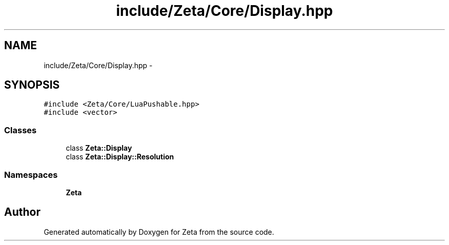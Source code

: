 .TH "include/Zeta/Core/Display.hpp" 3 "Wed Feb 10 2016" "Zeta" \" -*- nroff -*-
.ad l
.nh
.SH NAME
include/Zeta/Core/Display.hpp \- 
.SH SYNOPSIS
.br
.PP
\fC#include <Zeta/Core/LuaPushable\&.hpp>\fP
.br
\fC#include <vector>\fP
.br

.SS "Classes"

.in +1c
.ti -1c
.RI "class \fBZeta::Display\fP"
.br
.ti -1c
.RI "class \fBZeta::Display::Resolution\fP"
.br
.in -1c
.SS "Namespaces"

.in +1c
.ti -1c
.RI " \fBZeta\fP"
.br
.in -1c
.SH "Author"
.PP 
Generated automatically by Doxygen for Zeta from the source code\&.
